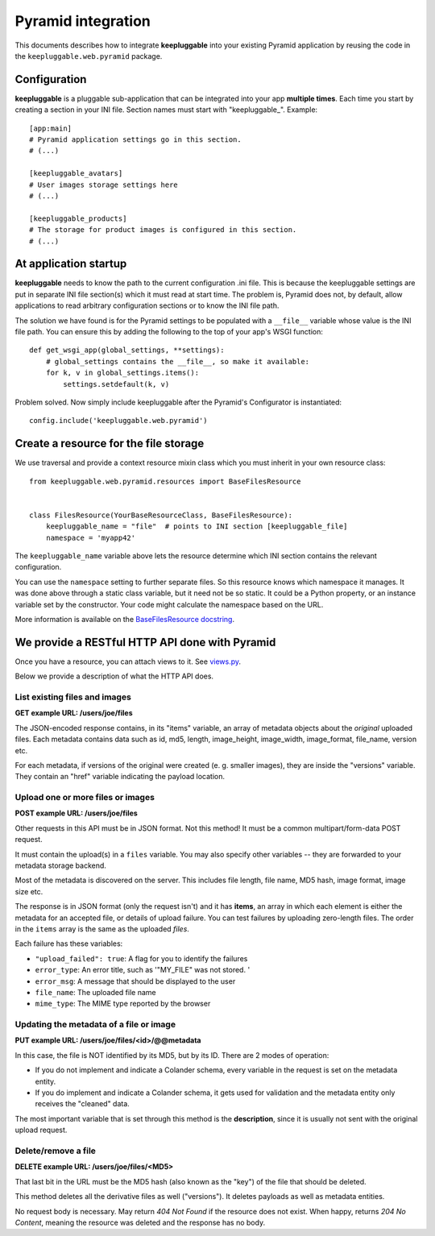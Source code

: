 ===================
Pyramid integration
===================

This documents describes how to integrate **keepluggable** into
your existing Pyramid application by reusing the code in the
``keepluggable.web.pyramid`` package.


Configuration
=============

**keepluggable** is a pluggable sub-application that can be integrated into
your app **multiple times**. Each time you start by creating a section in
your INI file. Section names must start with "keepluggable_". Example::

    [app:main]
    # Pyramid application settings go in this section.
    # (...)

    [keepluggable_avatars]
    # User images storage settings here
    # (...)

    [keepluggable_products]
    # The storage for product images is configured in this section.
    # (...)


At application startup
======================

**keepluggable** needs to know the path to the current configuration .ini file.
This is because the keepluggable settings are put in separate
INI file section(s) which it must read at start time. The problem
is, Pyramid does not, by default, allow applications to read arbitrary
configuration sections or to know the INI file path.

The solution we have found is for the Pyramid settings to be populated with
a ``__file__`` variable whose value is the INI file path. You can ensure this
by adding the following to the top of your app's WSGI function::

    def get_wsgi_app(global_settings, **settings):
        # global_settings contains the __file__, so make it available:
        for k, v in global_settings.items():
            settings.setdefault(k, v)

Problem solved.  Now simply include keepluggable after the Pyramid's
Configurator is instantiated::

        config.include('keepluggable.web.pyramid')


Create a resource for the file storage
======================================

We use traversal and provide a context resource mixin class which you
must inherit in your own resource class::

    from keepluggable.web.pyramid.resources import BaseFilesResource


    class FilesResource(YourBaseResourceClass, BaseFilesResource):
        keepluggable_name = "file"  # points to INI section [keepluggable_file]
        namespace = 'myapp42'

The ``keepluggable_name`` variable above lets the resource determine which
INI section contains the relevant configuration.

You can use the ``namespace`` setting to further separate files. So this
resource knows which namespace it manages. It was done above through a static
class variable, but it need not be so static. It could be a Python property,
or an instance variable set by the constructor. Your code might
calculate the namespace based on the URL.

More information is available on the
`BaseFilesResource docstring <http://github.com/nandoflorestan/keepluggable/blob/master/keepluggable/web/pyramid/resources.py>`_.


We provide a RESTful HTTP API done with Pyramid
===============================================

Once you have a resource, you can attach views to it. See
`views.py <http://github.com/nandoflorestan/keepluggable/blob/master/keepluggable/web/pyramid/views.py>`_.

Below we provide a description of what the HTTP API does.


List existing files and images
------------------------------

**GET example URL: /users/joe/files**

The JSON-encoded response contains, in its "items" variable, an array of
metadata objects about the *original* uploaded files. Each metadata contains
data such as id, md5, length, image_height, image_width, image_format,
file_name, version etc.

For each metadata, if versions of the original were created
(e. g. smaller images), they are inside the "versions" variable.
They contain an "href" variable indicating the payload location.


Upload one or more files or images
----------------------------------

**POST example URL: /users/joe/files**

Other requests in this API must be in JSON format. Not this method!
It must be a common multipart/form-data POST request.

It must contain the upload(s) in a ``files`` variable. You may also specify
other variables -- they are forwarded to your metadata storage backend.

Most of the metadata is discovered on the server. This includes
file length, file name, MD5 hash, image format, image size etc.

The response is in JSON format (only the request isn't) and it has
**items**, an array in which each element is either
the metadata for an accepted file, or details of upload failure.
You can test failures by uploading zero-length files.
The order in the ``items`` array is the same as the uploaded *files*.

Each failure has these variables:

- ``"upload_failed": true``: A flag for you to identify the failures
- ``error_type``: An error title, such as '"MY_FILE" was not stored. '
- ``error_msg``: A message that should be displayed to the user
- ``file_name``: The uploaded file name
- ``mime_type``: The MIME type reported by the browser


Updating the metadata of a file or image
----------------------------------------

**PUT example URL: /users/joe/files/<id>/@@metadata**

In this case, the file is NOT identified by its MD5, but by its ID.
There are 2 modes of operation:

- If you do not implement and indicate a Colander schema, every variable
  in the request is set on the metadata entity.
- If you do implement and indicate a Colander schema, it gets used for
  validation and the metadata entity only receives the "cleaned" data.

The most important variable that is set through this method is the
**description**, since it is usually not sent with the original upload
request.


Delete/remove a file
--------------------

**DELETE example URL: /users/joe/files/<MD5>**

That last bit in the URL must be the MD5 hash (also known as the "key")
of the file that should be deleted.

This method deletes all the derivative files as well ("versions").
It deletes payloads as well as metadata entities.

No request body is necessary. May return *404 Not Found* if the resource
does not exist. When happy, returns *204 No Content*, meaning the resource
was deleted and the response has no body.
